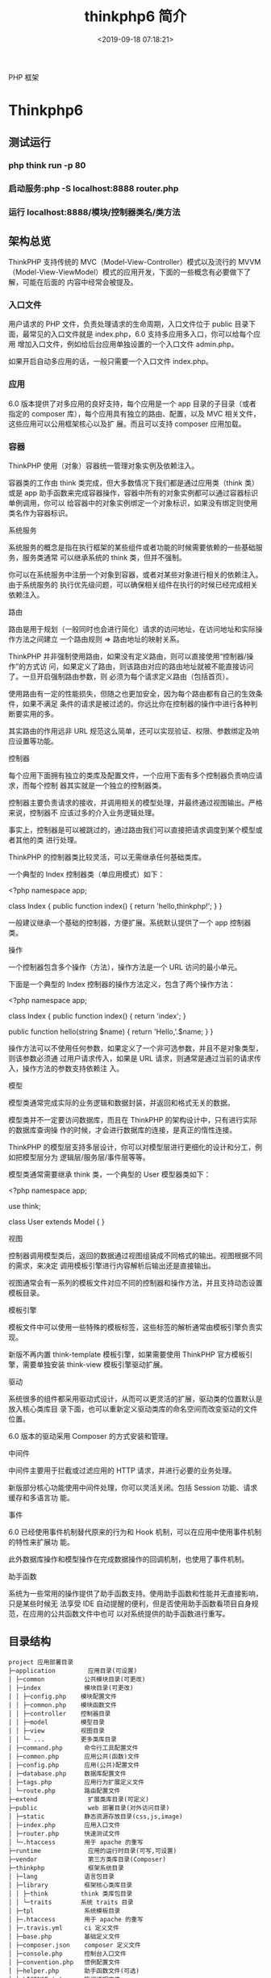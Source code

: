 #+TITLE: thinkphp6 简介
#+DESCRIPTION: thinkphp 简介
#+TAGS: thinkphp 
#+CATEGORIES: 框架使用
#+DATE: <2019-09-18 07:18:21>
#+LAYOUT: noshow

 PHP 框架 
  #+HTML: <!-- more -->
* Thinkphp6 
** 测试运行
*** php think run -p 80 
*** 启动服务:php	-S	localhost:8888	router.php
*** 运行 localhost:8888/模块/控制器类名/类方法
** 架构总览
ThinkPHP 支持传统的 MVC（Model-View-Controller）模式以及流行的 MVVM
（Model-View-ViewModel）模式的应用开发，下面的一些概念有必要做下了解，可能在后面的
内容中经常会被提及。
*** 入口文件
    用户请求的 PHP 文件，负责处理请求的生命周期，入口文件位于
 public 目录下面，最常见的入口文件就是 index.php，6.0 支持多应用多入口，你可以给每个应用
 增加入口文件，例如给后台应用单独设置的一个入口文件 admin.php。

 如果开启自动多应用的话，一般只需要一个入口文件 index.php。
*** 应用

 6.0 版本提供了对多应用的良好支持，每个应用是一个 app 目录的子目录（或者指定的 composer
 库），每个应用具有独立的路由、配置，以及 MVC 相关文件，这些应用可以公用框架核心以及扩
 展。而且可以支持 composer 应用加载。
*** 容器

 ThinkPHP 使用（对象）容器统一管理对象实例及依赖注入。

 容器类的工作由 think\Container 类完成，但大多数情况下我们都是通过应用类（think\App 类）
 或是 app 助手函数来完成容器操作，容器中所有的对象实例都可以通过容器标识单例调用，你可以
 给容器中的对象实例绑定一个对象标识，如果没有绑定则使用类名作为容器标识。

 系统服务

 系统服务的概念是指在执行框架的某些组件或者功能的时候需要依赖的一些基础服务，服务类通常
 可以继承系统的 think\Service 类，但并不强制。

 你可以在系统服务中注册一个对象到容器，或者对某些对象进行相关的依赖注入。由于系统服务的
 执行优先级问题，可以确保相关组件在执行的时候已经完成相关依赖注入。

 路由

 路由是用于规划（一般同时也会进行简化）请求的访问地址，在访问地址和实际操作方法之间建立
 一个路由规则 => 路由地址的映射关系。

 ThinkPHP 并非强制使用路由，如果没有定义路由，则可以直接使用“控制器/操作”的方式访
 问，如果定义了路由，则该路由对应的路由地址就被不能直接访问了。一旦开启强制路由参数，则
 必须为每个请求定义路由（包括首页）。

 使用路由有一定的性能损失，但随之也更加安全，因为每个路由都有自己的生效条件，如果不满足
 条件的请求是被过滤的。你远比你在控制器的操作中进行各种判断要实用的多。

 其实路由的作用远非 URL 规范这么简单，还可以实现验证、权限、参数绑定及响应设置等功能。

 控制器

 每个应用下面拥有独立的类库及配置文件，一个应用下面有多个控制器负责响应请求，而每个控制
 器其实就是一个独立的控制器类。

 控制器主要负责请求的接收，并调用相关的模型处理，并最终通过视图输出。严格来说，控制器不
 应该过多的介入业务逻辑处理。

  事实上，控制器是可以被跳过的，通过路由我们可以直接把请求调度到某个模型或者其他的类
  进行处理。

 ThinkPHP 的控制器类比较灵活，可以无需继承任何基础类库。

 一个典型的 Index 控制器类（单应用模式）如下：

 <?php
 namespace app\controller;

 class Index 
 {
     public function index()
     {
         return 'hello,thinkphp!';
     }
 }

  一般建议继承一个基础的控制器，方便扩展。系统默认提供了一个 app\BaseController 控制器
  类。

 操作

 一个控制器包含多个操作（方法），操作方法是一个 URL 访问的最小单元。

 下面是一个典型的 Index 控制器的操作方法定义，包含了两个操作方法：

 <?php
 namespace app\controller;

 class Index 
 {
     public function index()
     {
         return 'index';
     }
    
     public function hello(string $name)
     {
         return 'Hello,'.$name;
     }
 }

 操作方法可以不使用任何参数，如果定义了一个非可选参数，并且不是对象类型，则该参数必须通
 过用户请求传入，如果是 URL 请求，则通常是通过当前的请求传入，操作方法的参数支持依赖注
 入。

 模型

 模型类通常完成实际的业务逻辑和数据封装，并返回和格式无关的数据。

  模型类并不一定要访问数据库，而且在 ThinkPHP 的架构设计中，只有进行实际的数据库查询操
  作的时候，才会进行数据库的连接，是真正的惰性连接。

 ThinkPHP 的模型层支持多层设计，你可以对模型层进行更细化的设计和分工，例如把模型层分为
 逻辑层/服务层/事件层等等。

 模型类通常需要继承 think\Model 类，一个典型的 User 模型器类如下：

 <?php
 namespace app\model;

 use think\Model;

 class User extends Model
 {
 }

 视图

 控制器调用模型类后，返回的数据通过视图组装成不同格式的输出。视图根据不同的需求，来决定
 调用模板引擎进行内容解析后输出还是直接输出。

 视图通常会有一系列的模板文件对应不同的控制器和操作方法，并且支持动态设置模板目录。

 模板引擎

 模板文件中可以使用一些特殊的模板标签，这些标签的解析通常由模板引擎负责实现。

 新版不再内置 think-template 模板引擎，如果需要使用 ThinkPHP 官方模板引擎，需要单独安装
 think-view 模板引擎驱动扩展。

 驱动

 系统很多的组件都采用驱动式设计，从而可以更灵活的扩展，驱动类的位置默认是放入核心类库目
 录下面，也可以重新定义驱动类库的命名空间而改变驱动的文件位置。

  6.0 版本的驱动采用 Composer 的方式安装和管理。

 中间件

 中间件主要用于拦截或过滤应用的 HTTP 请求，并进行必要的业务处理。

  新版部分核心功能使用中间件处理，你可以灵活关闭。包括 Session 功能、请求缓存和多语言功
  能。

 事件

 6.0 已经使用事件机制替代原来的行为和 Hook 机制，可以在应用中使用事件机制的特性来扩展功
 能。

 此外数据库操作和模型操作在完成数据操作的回调机制，也使用了事件机制。

 助手函数

 系统为一些常用的操作提供了助手函数支持。使用助手函数和性能并无直接影响，只是某些时候无
 法享受 IDE 自动提醒的便利，但是否使用助手函数看项目自身规范，在应用的公共函数文件中也可
 以对系统提供的助手函数进行重写。

** 目录结构
   
   #+begin_example
project 应用部署目录 
├─application         应用目录(可设置)                                  
│ ├─common           公共模块目录(可更改)
│ ├─index            模块目录(可更改)
│ │ ├─config.php    模块配置文件
│ │ ├─common.php    模块函数文件
│ │ ├─controller    控制器目录
│ │ ├─model         模型目录
│ │ ├─view          视图目录
│ │ └─ ...          更多类库目录
│ ├─command.php      命令行工具配置文件
│ ├─common.php       应用公共(函数)文件
│ ├─config.php       应用(公共)配置文件
│ ├─database.php     数据库配置文件
│ ├─tags.php         应用行为扩展定义文件
│ └─route.php        路由配置文件
├─extend              扩展类库目录(可定义)
├─public              web 部署目录(对外访问目录)
│ ├─static           静态资源存放目录(css,js,image)
│ ├─index.php        应用入口文件
│ ├─router.php       快速测试文件
│ └─.htaccess        用于 apache 的重写
├─runtime             应用的运行时目录(可写,可设置)
├─vendor              第三方类库目录(Composer)
├─thinkphp            框架系统目录
│ ├─lang             语言包目录
│ ├─library          框架核心类库目录
│ │ ├─think         think 类库包目录
│ │ └─traits        系统 traits 目录
│ ├─tpl              系统模板目录
│ ├─.htaccess        用于 apache 的重写
│ ├─.travis.yml      ci 定义文件
│ ├─base.php         基础定义文件
│ ├─composer.json    composer 定义文件
│ ├─console.php      控制台入口文件
│ ├─convention.php   惯例配置文件
│ ├─helper.php       助手函数文件(可选)
│ ├─LICENSE.txt      授权说明文件
│ ├─phpunit.xml      单元测试配置文件
│ ├─README.md        readme 文件
│ └─start.php        框架引导文件
├─build.php           自动生成定义文件(参考)
├─composer.json       composer 定义文件
├─LICENSE.txt         授权说明文件
├─README.md           readme 文件
├─think               命令行入口文件
   #+end_example
   
** 架构
*** 路由 (对 url 路径的设计，你会如何设计?)
**** 默认路由
     http://serverName/index.php/module/controller/function/arg/value...
**** 普通形式
     php index.php(或者其它应用入口文件) 模块/控制器/操作?参数名=参数值&...
**** 自定义规则
** 配置
*** 配置目录 APP_PATH
    config.php 应用配置文件
    database.php 数据库配置文件
    route.php 路由配置文件
    
    // 定义配置文件目录和应用目录同级
    define('CONF_PATH', __DIR__.'/../config/');

*** 配置格式  数组方式
    
    #+begin_src php
      return [
          // 应用命名空间
          'app_namespace'          => 'app'
      ];
    #+end_src
*** 配置加载 自动
    其他目录 Config::load('配置文件名');

*** 读取配置
    #+begin_src php
      use think\Config;
      echo config('配置参数 1');

      Config::has('配置参数 2');
      // 或者 config('?配置参数 2');

      echo Config::get('配置参数.二级参数');
      echo config('配置参数.二级参数');
    #+end_src

*** 动态配置
    #+begin_src php
      Config::set([
          '配置参数 1'=>'配置值',
          '配置参数 2'=>'配置值'
      ]);
      // 或者使用助手函数
      config([
          '配置参数 1'=>'配置值',
          '配置参数 2'=>'配置值'
      ]);
    #+end_src

*** 独立配置
*** 配置作用域  (作用域隔离)
    #+begin_src php
      // 导入 my_config.php 中的配置参数,并纳入 user 作用域
      Config::load('my_config.php','','user');
      // 解析并导入 my_config.ini 中的配置参数,读入 test 作用域
      Config::parse('my_config.ini','ini','test');
      // 设置 user_type 参数,并纳入 user 作用域
      Config::set('user_type',1,'user');
      // 批量设置配置参数,并纳入 test 作用域
      Config::set($config,'test');
      // 读取 user 作用域的 user_type 配置参数
      echo Config::get('user_type','user');
      // 读取 user 作用域下面的所有配置参数
      dump(Config::get('','user'));
      dump(config('',null,'user')); // 同上
      // 判断在 test 作用域下面是否存在 user_type 参数
      Config::has('user_type','test');

    #+end_src
*** 环境变量配置
    配置文件 ROOT/.env
    格式,不支持数组 
    #+begin_src ini
app_debug = true
app_trace = true

database_username = root
database_password = 123456

[database]
username = root
password = 123456
     #+end_src

     //获取环境变量，如果不存在则使用默认值 root
    Env::get('database.username', 'root');
** 路由
*** 路由模式
*** 路由定义
    Route::rule('路由表达式','路由地址','请求类型','路由参数(数组)','变量规则(数组)');
    
    #+begin_src php
    use think\Route;
    // 注册路由到 index 模块的 News 控制器的 read 操作
    Route::rule('new/:id','index/News/read');
    #+end_src
    访问 http://serverName/new/5
    路由到 http://serverName/index/news/read/id/5


    可以在 rule 方法中指定请求类型,不指定的话默认为任何请求类型,例如:
    Route::rule('new/:id','News/update','POST');
    
    系统提供了为不同的请求类型定义路由规则的简化方法,例如:
    Route::get('new/:id','News/read'); // 定义 GET 请求路由规则
    Route::post('new/:id','News/update'); // 定义 POST 请求路由规则
    Route::put('new/:id','News/update'); // 定义 PUT 请求路由规则
    Route::delete('new/:id','News/delete'); // 定义 DELETE 请求路由规则
    Route::any('new/:id','News/read'); // 所有请求都支持的路由规则
    如果要定义 get 和 post 请求支持的路由规则,也可以用:
    Route::rule('new/:id','News/read','GET|POST');

*** 批量注册
*** 变量规则
*** 组合变量
*** 路由参数
*** 路由地址
*** 资源路由
*** 快捷路由
*** 路由别名
*** 路由分组
*** MISS 路由
*** 闭包支持
*** 路由绑定
*** 绑定模型
*** 域名路由
*** URL 生成
** 控制器
*** 控制器定义
*** 控制器初始化
    #+begin_src php
      namespace app\index\controller;
      use think\Controller;
      class Index extends Controller
      {
          public function _initialize()
          {
              echo 'init<br/>';
          }
          public function hello()
          {
              return 'hello';
          }
      }
      public function data()
      {
          return 'data';
      }

    #+end_src
*** 前置操作
*** 跳转和重定向
    #+begin_src php
      $this->success('新增成功', 'User/list');
      $this->error('新增失败');
      $this->redirect('News/category', ['cate_id' => 2]);
      //重定向到指定的 URL 地址 并且使用 302
      $this->redirect('http://thinkphp.cn/blog/2',302);

    #+end_src

*** 空操作
*** 空控制器
*** 多级控制器
*** 分层控制器
*** Rest 控制器
*** 自动定位控制器
*** 资源控制器
** 请求
*** 请求信息
    #+begin_src php
      $request = Request::instance();
      // 或
      $request = request();
    #+end_src

    #+begin_src php
      $request = Request::instance();
      // 获取当前域名
      echo 'domain: ' . $request->domain() . '<br/>';
      // 获取当前入口文件
      echo 'file: ' . $request->baseFile() . '<br/>';
      // 获取当前 URL 地址 不含域名
      echo 'url: ' . $request->url() . '<br/>';
      // 获取包含域名的完整 URL 地址
      echo 'url with domain: ' . $request->url(true) . '<br/>';
      // 获取当前 URL 地址 不含 QUERY_STRING
      echo 'url without query: ' . $request->baseUrl() . '<br/>';
      // 获取 URL 访问的 ROOT 地址
      echo 'root:' . $request->root() . '<br/>';
      // 获取 URL 访问的 ROOT 地址
      echo 'root with domain: ' . $request->root(true) . '<br/>';
      // 获取 URL 地址中的 PATH_INFO 信息
      echo 'pathinfo: ' . $request->pathinfo() . '<br/>';
      // 获取 URL 地址中的 PATH_INFO 信息 不含后缀
      echo 'pathinfo: ' . $request->path() . '<br/>';
      // 获取 URL 地址中的后缀信息
      echo 'ext: ' . $request->ext() . '<br/>';

    #+end_src
    
#+begin_src php
    //设置/获取 模块/控制器/操作名称
    $request = Request::instance();
    echo "当前模块名称是" . $request->module();
    echo "当前控制器名称是" . $request->controller();
    echo "当前操作名称是" . $request->action();

  //获取请求参数
  $request = Request::instance();
  echo '请求方法:' . $request->method() . '<br/>';
  echo '资源类型:' . $request->type() . '<br/>';
  echo '访问地址:' . $request->ip() . '<br/>';
  echo '是否 AJax 请求:' . var_export($request->isAjax(), true) . '<br/>';
  echo '请求参数:';
  dump($request->param());
  echo '请求参数:仅包含 name';
  dump($request->only(['name']));
  echo '请求参数:排除 name';
  dump($request->except(['name']));

#+end_src
*** 输入变量
    #+begin_src php
      // 获取当前请求的 name 变量
      Request::instance()->param('name');
      // 获取当前请求的所有变量(经过过滤)
      Request::instance()->param();
      // 获取当前请求的所有变量(原始数据)
      Request::instance()->param(false);
      // 获取当前请求的所有变量(包含上传文件)
      Request::instance()->param(true);

      //使用助手函数实现:
      input('param.name');
      input('param.');
      //或者
      input('name');
      input('');

    #+end_src
    
#+begin_src php
  //获取 GET 变量
  Request::instance()->get('id'); // 获取某个 get 变量
  Request::instance()->get('name'); // 获取 get 变量
  Request::instance()->get(); // 获取所有的 get 变量(经过过滤的数组)
  Request::instance()->get(false); // 获取所有的 get 变量(原始数组)
  //助手函数
  input('get.id');
  input('get.name');
  input('get.');

#+end_src


#+begin_src php
  //获取 Cookie 变量
  Request::instance()->cookie('user_id'); // 获取某个 cookie 变量
  Request::instance()->cookie(); // 获取全部的 cookie 变量
  //使用助手函数实现:
  input('cookie.user_id');
  input('cookie.');
#+end_src
*** 更改变量
*** 请求类型
    #+begin_src php
// 是否为 GET 请求
if (Request::instance()->isGet()) echo "当前为 GET 请求";
// 是否为 POST 请求
if (Request::instance()->isPost()) echo "当前为 POST 请求";
// 是否为 PUT 请求
if (Request::instance()->isPut()) echo "当前为 PUT 请求";
// 是否为 DELETE 请求
if (Request::instance()->isDelete()) echo "当前为 DELETE 请求";
// 是否为 Ajax 请求
if (Request::instance()->isAjax()) echo "当前为 Ajax 请求";
// 是否为 Pjax 请求
if (Request::instance()->isPjax()) echo "当前为 Pjax 请求";
// 是否为手机访问
if (Request::instance()->isMobile()) echo "当前为手机访问";
// 是否为 HEAD 请求
if (Request::instance()->isHead()) echo "当前为 HEAD 请求";
// 是否为 Patch 请求
if (Request::instance()->isPatch()) echo "当前为 PATCH 请求";
// 是否为 OPTIONS 请求
if (Request::instance()->isOptions()) echo "当前为 OPTIONS 请求";
// 是否为 cli
if (Request::instance()->isCli()) echo "当前为 cli";
// 是否为 cgi
if (Request::instance()->isCgi()) echo "当前为 cgi";
//助手函数
// 是否为 GET 请求
if (request()->isGet()) echo "当前为 GET 请求";

    #+end_src
*** 请求伪装
*** HTTP 头信息
    #+begin_src php
$info = Request::instance()->header();
echo $info['accept'];
echo $info['accept-encoding'];
echo $info['user-agent'];

    #+end_src
*** 伪静态
*** 方法注入
*** 属性注入
*** 参数绑定
*** 依赖注入
*** 请求缓存
** 数据库
*** 连接数据库
*** 基本使用
    use think\facade\Db;

// 返回值：对象
Db::table('think_user')->select();

// 返回值：二维数组
Db::table('ay_config')->select()->toArray();
*** 查询构造器
*** 查询数据
*** 添加数据
*** 更新数据
*** 删除数据
*** 查询方法
*** 查询语法
*** 链式操作
*** where
*** table
*** alias
*** field
*** order
*** limit
*** page
*** group
*** having
*** join
*** union
*** distinct
*** lock
*** cache
*** comment
*** fetchSql
*** force
*** bind
*** partition
*** strict
*** failException
*** sequence
*** 聚合查询
*** 时间查询
*** 高级查询
*** 视图查询
*** 子查询
*** 原生查询
*** 查询事件
*** 事务操作
*** 监听 SQL
*** 存储过程
*** 数据集
*** 分布式数据库
*** 模型
*** 定义
*** 模型初始化
*** 新增
*** 更新
*** 删除
*** 查询
*** 聚合
*** 获取器
*** 修改器
*** 时间戳
*** 只读字段
*** 软删除
*** 类型转换
*** 数据完成
*** 查询范围
*** 模型分层
*** 数组访问和转换
*** JSON 序列化
*** 事件
*** 关联
*** 一对一关联
*** 一对多关联
*** 远程一对多
*** 多对多关联
*** 多态关联
*** 动态属性
*** 关联预载入
*** 关联统计
*** 聚合模型
** 数据库操作    
*** 原生操作
    #+BEGIN_SRC php
                  Db::query('select*fromthink_userwhereid=?', [8]);
                  Db::execute('insertintothink_user(id, name)values(?, ?)', [8, 'thinkphp']);
      也支持命名占位符绑定, 例如:
          Db::query('select*fromthink_userwhereid=:id', ['id'=>8]);
            Db::execute('insertintothink_user(id, name)values(:id, :name)', ['id'=>8, 'name'=>'t
      hinkphp']);

    #+END_SRC

*** 查询　find /select/ 查值　value('字段名') 列　column('name', 'id')   
    #+BEGIN_SRC php
      Db::table('think_user')->chunk(100, function($users){
          foreach($usersas$user){
              //
          }
      });
      //或者交给回调方法 myUserIterator 处理
      Db::table('think_user')->chunk(100, 'myUserIterator');

      JSON 类型数据查询(mysql V5.0.1 )
          //查询 JSON 类型字段(info 字段为 json 类型)
          Db::table('think_user')->where('info$.email', 'thinkphp@qq.com')->find();

      $map['id']		=	['>',1];
      $map['mail']		=	['like','%thinkphp@qq.com%'];

      Db::table('think_user')->alias('a')->join('__DEPT__	b	','b.user_id=	a.id')->select();
      字段中使用函数 Db::table('think_user')->field('id'=>'ID',SUM(score)')->select();
        字段排除　 Db::table('think_user')->field('id', true)->select(); 排除 id
              Db::table('think_article')->limit('10,25')->select();

              page 方法还可以和 limit 方法配合使用,例如:
                  Db::table('think_article')->limit(25)->page(3)->select();
              它会自己计算

                  返回单条不重复的 distinct(true)
                  这里可以用本地缓存方法 Db::table('think_user')->where('id=5')->cache(true)->find();
              $result	=	Db::table('think_user')->cache('key',60)->find();
              外部可以获取了
                  $data	=	\think\Cache::get('key');

              count 统计数量,参数是要统计的字段名(可选)
                  max 获取最大值,参数是要统计的字段名(必须)
                  min 获取最小值,参数是要统计的字段名(必须)
                  avg 获取平均值,参数是要统计的字段名(必须)
                  sum 获取总分,参数是要统计的字段名(必须)
                  对时间的比较     
                  whereTime('birthday',	'>=',	'1970-10-1')
                  关键字 today,yesterday,week,last week, month,last month,year,last year
                  2 hours,
                  区间查询

                  构建子查询,就是返回 sql 语句而不执行
                  1.select(false)
                  2.fetchSql(true)
                  3.buildSql();

      #+END_SRC
*** 添加　insert/getLastInsID()/insertGetId($data)/insertAll
*** 更新　update /setField('name', 'val')更新字段/setInc/setDec('字段’)或 setDec('字段', 5) 减 5
*** 删除　delete
*** 获取表信息
#+BEGIN_SRC php
//	获取`think_user`表所有信息
Db::getTableInfo('think_user');
//	获取`think_user`表所有字段
Db::getTableInfo('think_user',	'fields');
//	获取`think_user`表所有字段的类型
Db::getTableInfo('think_user',	'type');
//	获取`think_user`表的主键
Db::getTableInfo('think_user',	'pk');
#+END_SRC
*** cache ->cache(true, 60)
    可以指定缓存标志 cache('key', 60)
获取 \think\Cache::get('key')
*** fetchSql 返回 SQL
$result = Db::table('t')->fetchSql(true)->find(1);
*** partition 水平分表
*** 聚合统计
count() 数量 max(arg)字段最大值 min(arg) avg(arg)字段平均 sum(arg) 求和
*** 时间比较
    where('createTime', '> time', '2017-1-1');
    where('createTime', 'between time', ['2017-1-1', '2018-1-1']);
    或 whereTime
    'month'
** 视图
*** 视图实例化
*** 模板引擎
*** 模板赋值
*** 模板渲染
*** 输出替换
** 模型
*** 初始化 
    #+begin_src php
      namespace app\index\model;
      use think\Model;
      class Index extends Model
      {
      }
      //自定义初始化
      protected function initialize()
      {
          //需要调用`Model`的`initialize`方法
          parent::initialize();
          //TODO:自定义的初始化
      }
    #+end_src
*** 新增数据
    #+begin_src php
      //第一种是实例化模型对象后赋值并保存:
      $user = new User;
      $user->name = 'thinkphp';
      $user->email = 'thinkphp@qq.com';
      $user->save();
      //也可以使用 data 方法批量赋值:
      $user = new User;
      $user->data([
          'name' => 'thinkphp',
          'email' => 'thinkphp@qq.com'
      ]);
      $user->save();
      //或者直接在实例化的时候传入数据
      $user = new User([
          'name' => 'thinkphp',
          'email' => 'thinkphp@qq.com'
      ]);
      $user->save();

    #+end_src

** 模板
*** 模板定位
*** 模板标签
*** 变量输出
*** 系统变量
*** 请求参数
*** 使用函数
*** 使用默认值
*** 使用运算符
*** 三元运算
*** 原样输出
*** 模板注释
*** 模板布局
*** 模板继承
*** 包含文件
*** 标签库
*** 内置标签
*** 循环输出标签
*** 比较标签
*** 条件判断
*** 资源文件加载
*** 标签嵌套
*** 原生 PHP
*** 定义标签
** 日志
*** 介绍
*** 日志 \think\Log 
*** 初始化
    #+BEGIN_SRC php
      Log::init([
          'type'		=>		'File',
          'path'		=>		APP_PATH.'logs/'
      ]);
    #+END_SRC
*** 手动记录
    Log::record('测试日志信息,这是警告级别','notice');
    #+BEGIN_SRC ini 
log	常规日志,用于记录日志
error	错误,一般会导致程序的终止
notice	警告,程序可以运行但是还不够完美的错误
    #+END_SRC
*** 清空
    Log::clear();
*** 日志驱动
*** 日志写入
*** 独立日志
*** 日志清空
*** 写入授权
** 错误和调试
*** 调试模式
    APP_DEBUG = true
*** 异常处理
*** 抛出异常
*** Trace 调试
*** 变量调试
*** 性能调试
*** SQL 调试
*** 远程调试
*** 404 页面
** 验证
*** 验证器
*** 验证规则
*** 错误信息
*** 验证场景
*** 控制器验证
*** 模型验证
*** 内置规则
*** 静态调用
*** 表单令牌
** 安全
*** 输入安全
*** 数据库安全
*** 上传安全
*** 其它安全建议
** 杂项
*** 缓存
*** Session(临时会话）
    {$Think.session.user_id}	//	输出$_SESSION['user_id']变量
    Session::set('name','thinkphp');
    Session::get('name');
    //	判断(当前作用域)是否赋值
    Session::has('name');
    //	判断 think 作用域下面是否赋值
    Session::has('name','think');
    清空
    //	清除 session(当前作用域)
    Session::clear();
    //	清除 think 作用域
    Session::clear('think');

    {if	condition="($name	==	1)	OR	($name	>	100)	"}	value1
    {elseif	condition="$name	eq	2"/}value2
    {else	/}	value3
    {/if}

    获取请求信息 $request = Request::instance();
    $request->domain() 获取当前域名
    $request->baseFile() 当前 URL 地址
    url(),baseUrl(),root,pathinfo(),path(),ext()
    module(),controller(),action() 获取模块/控制器/操作
    isAjax(),param() only(['name'])仅包含 name except(['name']排除 name
    检测变量 has('id','get') has('id','post')  
    或具体的 get() / post()
    server()/session()/cookie()/head()
    还可以对 input 进行过滤 filter('filter_method') 这是全局的
    单独的 Request::instance()->param('username','','method1,method2')
    变量修饰 input('get.id/d')
    |s|强制转换为字符串|
    |d|整型|
    |b|布尔|
    |a|数组|
    |f|浮点|
    参数绑定方式:1.按参数名 2. 按参数顺序
    定义缓存 Route::get('new/:id','News/read',['cache'=>3600]); //设置 3600 秒的缓存
*** Cookie
*** 多语言
*** 分页
*** 上传
*** 验证码
*** 图像处理
*** 文件处理
*** 单元测试
*** 扩展
*** 函数
*** 类库
*** 行为
*** 驱动
*** Composer 包
*** Time
*** 数据库迁移工具
*** Workerman
*** MongoDb
*** SAE
*** 标签扩展
* 目录
  序言
  基础
  安装 ThinkPHP
  开发规范
  目录结构
  架构
  架构总览
  生命周期
  入口文件
  URL 访问
  模块设计
  命名空间
  自动加载
  Traits 引入
  API 友好
  配置
  配置目录
  配置格式
  配置加载
  读取配置
  动态配置
  独立配置
  配置作用域
  环境变量配置
  路由
  路由模式
  路由定义
  批量注册
  变量规则
  组合变量
  路由参数
  路由地址
  资源路由
  快捷路由
  路由别名
  路由分组
  MISS 路由
  闭包支持
  路由绑定
  本文档使用 看云 构建
  目
   录
   - 2 -
     绑定模型
     域名路由
     URL 生成
     控制器
     控制器定义
     控制器初始化
     前置操作
     跳转和重定向
     空操作
     空控制器
     多级控制器
     分层控制器
     Rest 控制器
     自动定位控制器
     资源控制器
     请求
     请求信息
     输入变量
     更改变量
     请求类型
     请求伪装
     HTTP 头信息
     伪静态
     方法注入
     属性注入
     参数绑定
     依赖注入
     请求缓存
     数据库
     连接数据库
     基本使用
     查询构造器
     查询数据
     添加数据
     更新数据
     删除数据
     查询方
